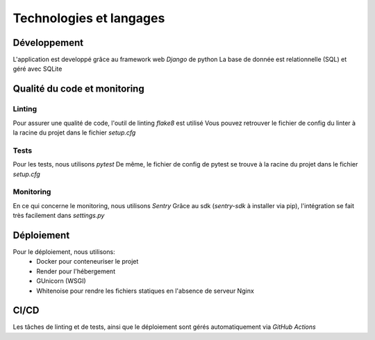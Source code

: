 Technologies et langages
========================

Développement
-------------

L'application est developpé grâce au framework web `Django` de python
La base de donnée est relationnelle (SQL) et géré avec SQLite

Qualité du code et monitoring
-----------------------------

Linting
~~~~~~~~

Pour assurer une qualité de code, l'outil de linting `flake8` est utilisé
Vous pouvez retrouver le fichier de config du linter à la racine du projet
dans le fichier `setup.cfg`

Tests
~~~~~

Pour les tests, nous utilisons `pytest`
De même, le fichier de config de pytest se trouve à la racine du projet
dans le fichier `setup.cfg`

Monitoring
~~~~~~~~~~

En ce qui concerne le monitoring, nous utilisons `Sentry`
Grâce au sdk (`sentry-sdk` à installer via pip), l'intégration se fait très
facilement dans `settings.py`

Déploiement
-----------

Pour le déploiement, nous utilisons:
    - Docker pour conteneuriser le projet
    - Render pour l'hébergement
    - GUnicorn (WSGI)
    - Whitenoise pour rendre les fichiers statiques en l'absence de serveur Nginx

CI/CD
-----

Les tâches de linting et de tests, ainsi que le déploiement sont gérés automatiquement
via `GitHub Actions`
